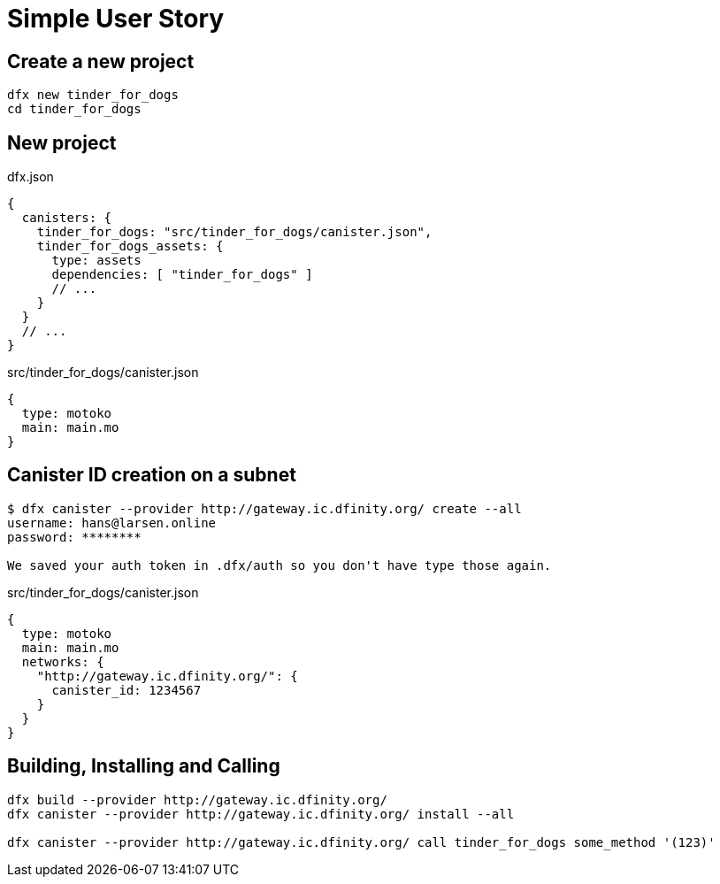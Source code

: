 = Simple User Story

== Create a new project

[source, bash]
dfx new tinder_for_dogs
cd tinder_for_dogs

== New project

.dfx.json
[source,json5]
{
  canisters: {
    tinder_for_dogs: "src/tinder_for_dogs/canister.json",
    tinder_for_dogs_assets: {
      type: assets
      dependencies: [ "tinder_for_dogs" ]
      // ...
    }
  }
  // ...
}

.src/tinder_for_dogs/canister.json
[source,json]
{
  type: motoko
  main: main.mo
}

== Canister ID creation on a subnet

[source,bash]
----
$ dfx canister --provider http://gateway.ic.dfinity.org/ create --all
username: hans@larsen.online
password: ********

We saved your auth token in .dfx/auth so you don't have type those again.
----

.src/tinder_for_dogs/canister.json
[source,json]
{
  type: motoko
  main: main.mo
  networks: {
    "http://gateway.ic.dfinity.org/": {
      canister_id: 1234567
    }
  }
}

== Building, Installing and Calling
[source,bash]
----
dfx build --provider http://gateway.ic.dfinity.org/
dfx canister --provider http://gateway.ic.dfinity.org/ install --all

dfx canister --provider http://gateway.ic.dfinity.org/ call tinder_for_dogs some_method '(123)'
----
